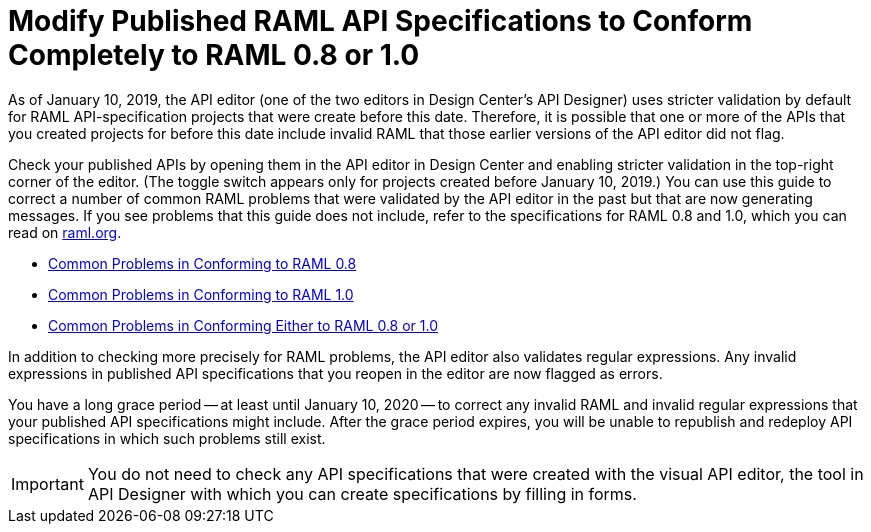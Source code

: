 = Modify Published RAML API Specifications to Conform Completely to RAML 0.8 or 1.0

[[bookmark-a,Back to the top]]

As of January 10, 2019, the API editor (one of the two editors in Design Center's API Designer) uses stricter validation by default for RAML API-specification projects that were create before this date. Therefore, it is possible that one or more of the APIs that you created projects for before this date include invalid RAML that those earlier versions of the API editor did not flag.

Check your published APIs by opening them in the API editor in Design Center and enabling stricter validation in the top-right corner of the editor. (The toggle switch appears only for projects created before January 10, 2019.) You can use this guide to correct a number of common RAML problems that were validated by the API editor in the past but that are now generating messages. If you see problems that this guide does not include, refer to the specifications for RAML 0.8 and 1.0, which you can read on https://raml.org/[raml.org].

* xref:design-common-problems-raml-08.adoc[Common Problems in Conforming to RAML 0.8]
* xref:design-common-problems-raml-10.adoc[Common Problems in Conforming to RAML 1.0]
* xref:design-common-problems-raml-08-10.adoc[Common Problems in Conforming Either to RAML 0.8 or 1.0]

In addition to checking more precisely for RAML problems, the API editor also validates regular expressions. Any invalid expressions in published API specifications that you reopen in the editor are now flagged as errors.

You have a long grace period -- at least until January 10, 2020 -- to correct any invalid RAML and invalid regular expressions that your published API specifications might include. After the grace period expires, you will be unable to republish and redeploy API specifications in which such problems still exist.

[IMPORTANT]
====
You do not need to check any API specifications that were created with the visual API editor, the tool in API Designer with which you can create specifications by filling in forms.
====
